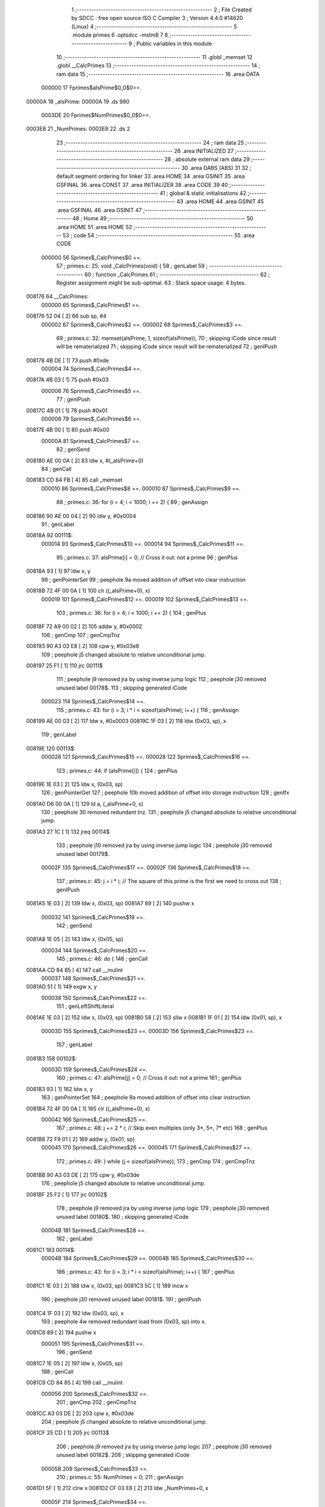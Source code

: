                                       1 ;--------------------------------------------------------
                                      2 ; File Created by SDCC : free open source ISO C Compiler 
                                      3 ; Version 4.4.0 #14620 (Linux)
                                      4 ;--------------------------------------------------------
                                      5 	.module primes
                                      6 	.optsdcc -mstm8
                                      7 	
                                      8 ;--------------------------------------------------------
                                      9 ; Public variables in this module
                                     10 ;--------------------------------------------------------
                                     11 	.globl _memset
                                     12 	.globl __CalcPrimes
                                     13 ;--------------------------------------------------------
                                     14 ; ram data
                                     15 ;--------------------------------------------------------
                                     16 	.area DATA
                           000000    17 Fprimes$aIsPrime$0_0$0==.
      00000A                         18 _aIsPrime:
      00000A                         19 	.ds 990
                           0003DE    20 Fprimes$NumPrimes$0_0$0==.
      0003E8                         21 _NumPrimes:
      0003E8                         22 	.ds 2
                                     23 ;--------------------------------------------------------
                                     24 ; ram data
                                     25 ;--------------------------------------------------------
                                     26 	.area INITIALIZED
                                     27 ;--------------------------------------------------------
                                     28 ; absolute external ram data
                                     29 ;--------------------------------------------------------
                                     30 	.area DABS (ABS)
                                     31 
                                     32 ; default segment ordering for linker
                                     33 	.area HOME
                                     34 	.area GSINIT
                                     35 	.area GSFINAL
                                     36 	.area CONST
                                     37 	.area INITIALIZER
                                     38 	.area CODE
                                     39 
                                     40 ;--------------------------------------------------------
                                     41 ; global & static initialisations
                                     42 ;--------------------------------------------------------
                                     43 	.area HOME
                                     44 	.area GSINIT
                                     45 	.area GSFINAL
                                     46 	.area GSINIT
                                     47 ;--------------------------------------------------------
                                     48 ; Home
                                     49 ;--------------------------------------------------------
                                     50 	.area HOME
                                     51 	.area HOME
                                     52 ;--------------------------------------------------------
                                     53 ; code
                                     54 ;--------------------------------------------------------
                                     55 	.area CODE
                           000000    56 	Sprimes$_CalcPrimes$0 ==.
                                     57 ;	primes.c: 25: void _CalcPrimes(void) {
                                     58 ; genLabel
                                     59 ;	-----------------------------------------
                                     60 ;	 function _CalcPrimes
                                     61 ;	-----------------------------------------
                                     62 ;	Register assignment might be sub-optimal.
                                     63 ;	Stack space usage: 4 bytes.
      008176                         64 __CalcPrimes:
                           000000    65 	Sprimes$_CalcPrimes$1 ==.
      008176 52 04            [ 2]   66 	sub	sp, #4
                           000002    67 	Sprimes$_CalcPrimes$2 ==.
                           000002    68 	Sprimes$_CalcPrimes$3 ==.
                                     69 ;	primes.c: 32: memset(aIsPrime, 1, sizeof(aIsPrime));
                                     70 ; skipping iCode since result will be rematerialized
                                     71 ; skipping iCode since result will be rematerialized
                                     72 ; genIPush
      008178 4B DE            [ 1]   73 	push	#0xde
                           000004    74 	Sprimes$_CalcPrimes$4 ==.
      00817A 4B 03            [ 1]   75 	push	#0x03
                           000006    76 	Sprimes$_CalcPrimes$5 ==.
                                     77 ; genIPush
      00817C 4B 01            [ 1]   78 	push	#0x01
                           000008    79 	Sprimes$_CalcPrimes$6 ==.
      00817E 4B 00            [ 1]   80 	push	#0x00
                           00000A    81 	Sprimes$_CalcPrimes$7 ==.
                                     82 ; genSend
      008180 AE 00 0A         [ 2]   83 	ldw	x, #(_aIsPrime+0)
                                     84 ; genCall
      008183 CD 84 FB         [ 4]   85 	call	_memset
                           000010    86 	Sprimes$_CalcPrimes$8 ==.
                           000010    87 	Sprimes$_CalcPrimes$9 ==.
                                     88 ;	primes.c: 36: for (i = 4; i < 1000; i += 2) {
                                     89 ; genAssign
      008186 90 AE 00 04      [ 2]   90 	ldw	y, #0x0004
                                     91 ; genLabel
      00818A                         92 00111$:
                           000014    93 	Sprimes$_CalcPrimes$10 ==.
                           000014    94 	Sprimes$_CalcPrimes$11 ==.
                                     95 ;	primes.c: 37: aIsPrime[i] = 0; // Cross it out: not a prime
                                     96 ; genPlus
      00818A 93               [ 1]   97 	ldw	x, y
                                     98 ; genPointerSet
                                     99 ; peephole 9a moved addition of offset into clear instruction
      00818B 72 4F 00 0A      [ 1]  100 	clr	((_aIsPrime+0), x)
                           000019   101 	Sprimes$_CalcPrimes$12 ==.
                           000019   102 	Sprimes$_CalcPrimes$13 ==.
                                    103 ;	primes.c: 36: for (i = 4; i < 1000; i += 2) {
                                    104 ; genPlus
      00818F 72 A9 00 02      [ 2]  105 	addw	y, #0x0002
                                    106 ; genCmp
                                    107 ; genCmpTnz
      008193 90 A3 03 E8      [ 2]  108 	cpw	y, #0x03e8
                                    109 ; peephole j5 changed absolute to relative unconditional jump.
      008197 25 F1            [ 1]  110 	jrc	00111$
                                    111 ; peephole j9 removed jra by using inverse jump logic
                                    112 ; peephole j30 removed unused label 00178$.
                                    113 ; skipping generated iCode
                           000023   114 	Sprimes$_CalcPrimes$14 ==.
                                    115 ;	primes.c: 43: for (i = 3; i * i < sizeof(aIsPrime); i++) {
                                    116 ; genAssign
      008199 AE 00 03         [ 2]  117 	ldw	x, #0x0003
      00819C 1F 03            [ 2]  118 	ldw	(0x03, sp), x
                                    119 ; genLabel
      00819E                        120 00113$:
                           000028   121 	Sprimes$_CalcPrimes$15 ==.
                           000028   122 	Sprimes$_CalcPrimes$16 ==.
                                    123 ;	primes.c: 44: if (aIsPrime[i]) {
                                    124 ; genPlus
      00819E 1E 03            [ 2]  125 	ldw	x, (0x03, sp)
                                    126 ; genPointerGet
                                    127 ; peephole 10b moved addition of offset into storage instruction
                                    128 ; genIfx
      0081A0 D6 00 0A         [ 1]  129 	ld	a, (_aIsPrime+0, x)
                                    130 ; peephole 30 removed redundant tnz.
                                    131 ; peephole j5 changed absolute to relative unconditional jump.
      0081A3 27 1C            [ 1]  132 	jreq	00114$
                                    133 ; peephole j10 removed jra by using inverse jump logic
                                    134 ; peephole j30 removed unused label 00179$.
                           00002F   135 	Sprimes$_CalcPrimes$17 ==.
                           00002F   136 	Sprimes$_CalcPrimes$18 ==.
                                    137 ;	primes.c: 45: j = i * i; // The square of this prime is the first we need to cross out
                                    138 ; genIPush
      0081A5 1E 03            [ 2]  139 	ldw	x, (0x03, sp)
      0081A7 89               [ 2]  140 	pushw	x
                           000032   141 	Sprimes$_CalcPrimes$19 ==.
                                    142 ; genSend
      0081A8 1E 05            [ 2]  143 	ldw	x, (0x05, sp)
                           000034   144 	Sprimes$_CalcPrimes$20 ==.
                                    145 ;	primes.c: 46: do {
                                    146 ; genCall
      0081AA CD 84 85         [ 4]  147 	call	__mulint
                           000037   148 	Sprimes$_CalcPrimes$21 ==.
      0081AD 51               [ 1]  149 	exgw	x, y
                           000038   150 	Sprimes$_CalcPrimes$22 ==.
                                    151 ; genLeftShiftLiteral
      0081AE 1E 03            [ 2]  152 	ldw	x, (0x03, sp)
      0081B0 58               [ 2]  153 	sllw	x
      0081B1 1F 01            [ 2]  154 	ldw	(0x01, sp), x
                           00003D   155 	Sprimes$_CalcPrimes$23 ==.
                           00003D   156 	Sprimes$_CalcPrimes$23 ==.
                                    157 ; genLabel
      0081B3                        158 00102$:
                           00003D   159 	Sprimes$_CalcPrimes$24 ==.
                                    160 ;	primes.c: 47: aIsPrime[j] = 0; // Cross it out: not a prime
                                    161 ; genPlus
      0081B3 93               [ 1]  162 	ldw	x, y
                                    163 ; genPointerSet
                                    164 ; peephole 9a moved addition of offset into clear instruction
      0081B4 72 4F 00 0A      [ 1]  165 	clr	((_aIsPrime+0), x)
                           000042   166 	Sprimes$_CalcPrimes$25 ==.
                                    167 ;	primes.c: 48: j += 2 * i;      // Skip even multiples (only 3*, 5*, 7* etc)
                                    168 ; genPlus
      0081B8 72 F9 01         [ 2]  169 	addw	y, (0x01, sp)
                           000045   170 	Sprimes$_CalcPrimes$26 ==.
                           000045   171 	Sprimes$_CalcPrimes$27 ==.
                                    172 ;	primes.c: 49: } while (j < sizeof(aIsPrime));
                                    173 ; genCmp
                                    174 ; genCmpTnz
      0081BB 90 A3 03 DE      [ 2]  175 	cpw	y, #0x03de
                                    176 ; peephole j5 changed absolute to relative unconditional jump.
      0081BF 25 F2            [ 1]  177 	jrc	00102$
                                    178 ; peephole j9 removed jra by using inverse jump logic
                                    179 ; peephole j30 removed unused label 00180$.
                                    180 ; skipping generated iCode
                           00004B   181 	Sprimes$_CalcPrimes$28 ==.
                                    182 ; genLabel
      0081C1                        183 00114$:
                           00004B   184 	Sprimes$_CalcPrimes$29 ==.
                           00004B   185 	Sprimes$_CalcPrimes$30 ==.
                                    186 ;	primes.c: 43: for (i = 3; i * i < sizeof(aIsPrime); i++) {
                                    187 ; genPlus
      0081C1 1E 03            [ 2]  188 	ldw	x, (0x03, sp)
      0081C3 5C               [ 1]  189 	incw	x
                                    190 ; peephole j30 removed unused label 00181$.
                                    191 ; genIPush
      0081C4 1F 03            [ 2]  192 	ldw	(0x03, sp), x
                                    193 ; peephole 4w removed redundant load from (0x03, sp) into x.
      0081C6 89               [ 2]  194 	pushw	x
                           000051   195 	Sprimes$_CalcPrimes$31 ==.
                                    196 ; genSend
      0081C7 1E 05            [ 2]  197 	ldw	x, (0x05, sp)
                                    198 ; genCall
      0081C9 CD 84 85         [ 4]  199 	call	__mulint
                           000056   200 	Sprimes$_CalcPrimes$32 ==.
                                    201 ; genCmp
                                    202 ; genCmpTnz
      0081CC A3 03 DE         [ 2]  203 	cpw	x, #0x03de
                                    204 ; peephole j5 changed absolute to relative unconditional jump.
      0081CF 25 CD            [ 1]  205 	jrc	00113$
                                    206 ; peephole j9 removed jra by using inverse jump logic
                                    207 ; peephole j30 removed unused label 00182$.
                                    208 ; skipping generated iCode
                           00005B   209 	Sprimes$_CalcPrimes$33 ==.
                                    210 ;	primes.c: 55: NumPrimes = 0;
                                    211 ; genAssign
      0081D1 5F               [ 1]  212 	clrw	x
      0081D2 CF 03 E8         [ 2]  213 	ldw	_NumPrimes+0, x
                           00005F   214 	Sprimes$_CalcPrimes$34 ==.
                                    215 ;	primes.c: 56: for (i = 2; i < sizeof(aIsPrime); i++) {
                                    216 ; genAssign
      0081D5 90 AE 00 02      [ 2]  217 	ldw	y, #0x0002
                                    218 ; genLabel
      0081D9                        219 00115$:
                           000063   220 	Sprimes$_CalcPrimes$35 ==.
                           000063   221 	Sprimes$_CalcPrimes$36 ==.
                                    222 ;	primes.c: 57: if (aIsPrime[i]) {
                                    223 ; genPlus
      0081D9 93               [ 1]  224 	ldw	x, y
                                    225 ; genPointerGet
                                    226 ; peephole 10b moved addition of offset into storage instruction
                                    227 ; genIfx
      0081DA D6 00 0A         [ 1]  228 	ld	a, (_aIsPrime+0, x)
                                    229 ; peephole 30 removed redundant tnz.
                                    230 ; peephole j5 changed absolute to relative unconditional jump.
      0081DD 27 07            [ 1]  231 	jreq	00116$
                                    232 ; peephole j10 removed jra by using inverse jump logic
                                    233 ; peephole j30 removed unused label 00183$.
                           000069   234 	Sprimes$_CalcPrimes$37 ==.
                           000069   235 	Sprimes$_CalcPrimes$38 ==.
                                    236 ;	primes.c: 58: NumPrimes++;
                                    237 ; genPlus
      0081DF CE 03 E8         [ 2]  238 	ldw	x, _NumPrimes+0
      0081E2 5C               [ 1]  239 	incw	x
                                    240 ; genAssign
      0081E3 CF 03 E8         [ 2]  241 	ldw	_NumPrimes+0, x
                           000070   242 	Sprimes$_CalcPrimes$39 ==.
                                    243 ; genLabel
      0081E6                        244 00116$:
                           000070   245 	Sprimes$_CalcPrimes$40 ==.
                           000070   246 	Sprimes$_CalcPrimes$41 ==.
                                    247 ;	primes.c: 56: for (i = 2; i < sizeof(aIsPrime); i++) {
                                    248 ; genPlus
      0081E6 90 5C            [ 1]  249 	incw	y
                                    250 ; genCmp
                                    251 ; genCmpTnz
      0081E8 90 A3 03 DE      [ 2]  252 	cpw	y, #0x03de
                                    253 ; peephole j5 changed absolute to relative unconditional jump.
      0081EC 25 EB            [ 1]  254 	jrc	00115$
                                    255 ; peephole j9 removed jra by using inverse jump logic
                                    256 ; peephole j30 removed unused label 00184$.
                                    257 ; skipping generated iCode
                                    258 ; genLabel
                                    259 ; peephole j30 removed unused label 00117$.
                           000078   260 	Sprimes$_CalcPrimes$42 ==.
                                    261 ;	primes.c: 61: }
                                    262 ; genEndFunction
      0081EE 5B 04            [ 2]  263 	addw	sp, #4
                           00007A   264 	Sprimes$_CalcPrimes$43 ==.
                           00007A   265 	Sprimes$_CalcPrimes$44 ==.
                           00007A   266 	XG$_CalcPrimes$0$0 ==.
      0081F0 81               [ 4]  267 	ret
                           00007B   268 	Sprimes$_CalcPrimes$45 ==.
                                    269 	.area CODE
                                    270 	.area CONST
                                    271 	.area INITIALIZER
                                    272 	.area CABS (ABS)
                                    273 
                                    274 	.area .debug_line (NOLOAD)
      000209 00 00 01 5E            275 	.dw	0,Ldebug_line_end-Ldebug_line_start
      00020D                        276 Ldebug_line_start:
      00020D 00 02                  277 	.dw	2
      00020F 00 00 00 94            278 	.dw	0,Ldebug_line_stmt-6-Ldebug_line_start
      000213 01                     279 	.db	1
      000214 01                     280 	.db	1
      000215 FB                     281 	.db	-5
      000216 0F                     282 	.db	15
      000217 0A                     283 	.db	10
      000218 00                     284 	.db	0
      000219 01                     285 	.db	1
      00021A 01                     286 	.db	1
      00021B 01                     287 	.db	1
      00021C 01                     288 	.db	1
      00021D 00                     289 	.db	0
      00021E 00                     290 	.db	0
      00021F 00                     291 	.db	0
      000220 01                     292 	.db	1
      000221 2F 75 73 72 2F 62 69   293 	.ascii "/usr/bin/../share/sdcc/include/stm8"
             6E 2F 2E 2E 2F 73 68
             61 72 65 2F 73 64 63
             63 2F 69 6E 63 6C 75
             64 65 2F 73 74 6D 38
      000244 00                     294 	.db	0
      000245 2F 75 73 72 2F 73 68   295 	.ascii "/usr/share/sdcc/include/stm8"
             61 72 65 2F 73 64 63
             63 2F 69 6E 63 6C 75
             64 65 2F 73 74 6D 38
      000261 00                     296 	.db	0
      000262 2F 75 73 72 2F 62 69   297 	.ascii "/usr/bin/../share/sdcc/include"
             6E 2F 2E 2E 2F 73 68
             61 72 65 2F 73 64 63
             63 2F 69 6E 63 6C 75
             64 65
      000280 00                     298 	.db	0
      000281 2F 75 73 72 2F 73 68   299 	.ascii "/usr/share/sdcc/include"
             61 72 65 2F 73 64 63
             63 2F 69 6E 63 6C 75
             64 65
      000298 00                     300 	.db	0
      000299 00                     301 	.db	0
      00029A 70 72 69 6D 65 73 2E   302 	.ascii "primes.c"
             63
      0002A2 00                     303 	.db	0
      0002A3 00                     304 	.uleb128	0
      0002A4 00                     305 	.uleb128	0
      0002A5 00                     306 	.uleb128	0
      0002A6 00                     307 	.db	0
      0002A7                        308 Ldebug_line_stmt:
      0002A7 00                     309 	.db	0
      0002A8 05                     310 	.uleb128	5
      0002A9 02                     311 	.db	2
      0002AA 00 00 81 76            312 	.dw	0,(Sprimes$_CalcPrimes$0)
      0002AE 03                     313 	.db	3
      0002AF 18                     314 	.sleb128	24
      0002B0 01                     315 	.db	1
      0002B1 00                     316 	.db	0
      0002B2 05                     317 	.uleb128	5
      0002B3 02                     318 	.db	2
      0002B4 00 00 81 78            319 	.dw	0,(Sprimes$_CalcPrimes$3)
      0002B8 03                     320 	.db	3
      0002B9 07                     321 	.sleb128	7
      0002BA 01                     322 	.db	1
      0002BB 00                     323 	.db	0
      0002BC 05                     324 	.uleb128	5
      0002BD 02                     325 	.db	2
      0002BE 00 00 81 86            326 	.dw	0,(Sprimes$_CalcPrimes$9)
      0002C2 03                     327 	.db	3
      0002C3 04                     328 	.sleb128	4
      0002C4 01                     329 	.db	1
      0002C5 00                     330 	.db	0
      0002C6 05                     331 	.uleb128	5
      0002C7 02                     332 	.db	2
      0002C8 00 00 81 8A            333 	.dw	0,(Sprimes$_CalcPrimes$11)
      0002CC 03                     334 	.db	3
      0002CD 01                     335 	.sleb128	1
      0002CE 01                     336 	.db	1
      0002CF 00                     337 	.db	0
      0002D0 05                     338 	.uleb128	5
      0002D1 02                     339 	.db	2
      0002D2 00 00 81 8F            340 	.dw	0,(Sprimes$_CalcPrimes$13)
      0002D6 03                     341 	.db	3
      0002D7 7F                     342 	.sleb128	-1
      0002D8 01                     343 	.db	1
      0002D9 00                     344 	.db	0
      0002DA 05                     345 	.uleb128	5
      0002DB 02                     346 	.db	2
      0002DC 00 00 81 99            347 	.dw	0,(Sprimes$_CalcPrimes$14)
      0002E0 03                     348 	.db	3
      0002E1 07                     349 	.sleb128	7
      0002E2 01                     350 	.db	1
      0002E3 00                     351 	.db	0
      0002E4 05                     352 	.uleb128	5
      0002E5 02                     353 	.db	2
      0002E6 00 00 81 9E            354 	.dw	0,(Sprimes$_CalcPrimes$16)
      0002EA 03                     355 	.db	3
      0002EB 01                     356 	.sleb128	1
      0002EC 01                     357 	.db	1
      0002ED 00                     358 	.db	0
      0002EE 05                     359 	.uleb128	5
      0002EF 02                     360 	.db	2
      0002F0 00 00 81 A5            361 	.dw	0,(Sprimes$_CalcPrimes$18)
      0002F4 03                     362 	.db	3
      0002F5 01                     363 	.sleb128	1
      0002F6 01                     364 	.db	1
      0002F7 00                     365 	.db	0
      0002F8 05                     366 	.uleb128	5
      0002F9 02                     367 	.db	2
      0002FA 00 00 81 AA            368 	.dw	0,(Sprimes$_CalcPrimes$20)
      0002FE 03                     369 	.db	3
      0002FF 01                     370 	.sleb128	1
      000300 01                     371 	.db	1
      000301 00                     372 	.db	0
      000302 05                     373 	.uleb128	5
      000303 02                     374 	.db	2
      000304 00 00 81 B3            375 	.dw	0,(Sprimes$_CalcPrimes$24)
      000308 03                     376 	.db	3
      000309 01                     377 	.sleb128	1
      00030A 01                     378 	.db	1
      00030B 00                     379 	.db	0
      00030C 05                     380 	.uleb128	5
      00030D 02                     381 	.db	2
      00030E 00 00 81 B8            382 	.dw	0,(Sprimes$_CalcPrimes$25)
      000312 03                     383 	.db	3
      000313 01                     384 	.sleb128	1
      000314 01                     385 	.db	1
      000315 00                     386 	.db	0
      000316 05                     387 	.uleb128	5
      000317 02                     388 	.db	2
      000318 00 00 81 BB            389 	.dw	0,(Sprimes$_CalcPrimes$27)
      00031C 03                     390 	.db	3
      00031D 01                     391 	.sleb128	1
      00031E 01                     392 	.db	1
      00031F 00                     393 	.db	0
      000320 05                     394 	.uleb128	5
      000321 02                     395 	.db	2
      000322 00 00 81 C1            396 	.dw	0,(Sprimes$_CalcPrimes$30)
      000326 03                     397 	.db	3
      000327 7A                     398 	.sleb128	-6
      000328 01                     399 	.db	1
      000329 00                     400 	.db	0
      00032A 05                     401 	.uleb128	5
      00032B 02                     402 	.db	2
      00032C 00 00 81 D1            403 	.dw	0,(Sprimes$_CalcPrimes$33)
      000330 03                     404 	.db	3
      000331 0C                     405 	.sleb128	12
      000332 01                     406 	.db	1
      000333 00                     407 	.db	0
      000334 05                     408 	.uleb128	5
      000335 02                     409 	.db	2
      000336 00 00 81 D5            410 	.dw	0,(Sprimes$_CalcPrimes$34)
      00033A 03                     411 	.db	3
      00033B 01                     412 	.sleb128	1
      00033C 01                     413 	.db	1
      00033D 00                     414 	.db	0
      00033E 05                     415 	.uleb128	5
      00033F 02                     416 	.db	2
      000340 00 00 81 D9            417 	.dw	0,(Sprimes$_CalcPrimes$36)
      000344 03                     418 	.db	3
      000345 01                     419 	.sleb128	1
      000346 01                     420 	.db	1
      000347 00                     421 	.db	0
      000348 05                     422 	.uleb128	5
      000349 02                     423 	.db	2
      00034A 00 00 81 DF            424 	.dw	0,(Sprimes$_CalcPrimes$38)
      00034E 03                     425 	.db	3
      00034F 01                     426 	.sleb128	1
      000350 01                     427 	.db	1
      000351 00                     428 	.db	0
      000352 05                     429 	.uleb128	5
      000353 02                     430 	.db	2
      000354 00 00 81 E6            431 	.dw	0,(Sprimes$_CalcPrimes$41)
      000358 03                     432 	.db	3
      000359 7E                     433 	.sleb128	-2
      00035A 01                     434 	.db	1
      00035B 00                     435 	.db	0
      00035C 05                     436 	.uleb128	5
      00035D 02                     437 	.db	2
      00035E 00 00 81 EE            438 	.dw	0,(Sprimes$_CalcPrimes$42)
      000362 03                     439 	.db	3
      000363 05                     440 	.sleb128	5
      000364 01                     441 	.db	1
      000365 09                     442 	.db	9
      000366 00 03                  443 	.dw	1+Sprimes$_CalcPrimes$44-Sprimes$_CalcPrimes$42
      000368 00                     444 	.db	0
      000369 01                     445 	.uleb128	1
      00036A 01                     446 	.db	1
      00036B                        447 Ldebug_line_end:
                                    448 
                                    449 	.area .debug_loc (NOLOAD)
      000120                        450 Ldebug_loc_start:
      000120 00 00 81 F0            451 	.dw	0,(Sprimes$_CalcPrimes$43)
      000124 00 00 81 F1            452 	.dw	0,(Sprimes$_CalcPrimes$45)
      000128 00 02                  453 	.dw	2
      00012A 78                     454 	.db	120
      00012B 01                     455 	.sleb128	1
      00012C 00 00 81 CC            456 	.dw	0,(Sprimes$_CalcPrimes$32)
      000130 00 00 81 F0            457 	.dw	0,(Sprimes$_CalcPrimes$43)
      000134 00 02                  458 	.dw	2
      000136 78                     459 	.db	120
      000137 05                     460 	.sleb128	5
      000138 00 00 81 C7            461 	.dw	0,(Sprimes$_CalcPrimes$31)
      00013C 00 00 81 CC            462 	.dw	0,(Sprimes$_CalcPrimes$32)
      000140 00 02                  463 	.dw	2
      000142 78                     464 	.db	120
      000143 07                     465 	.sleb128	7
      000144 00 00 81 AD            466 	.dw	0,(Sprimes$_CalcPrimes$21)
      000148 00 00 81 C7            467 	.dw	0,(Sprimes$_CalcPrimes$31)
      00014C 00 02                  468 	.dw	2
      00014E 78                     469 	.db	120
      00014F 05                     470 	.sleb128	5
      000150 00 00 81 A8            471 	.dw	0,(Sprimes$_CalcPrimes$19)
      000154 00 00 81 AD            472 	.dw	0,(Sprimes$_CalcPrimes$21)
      000158 00 02                  473 	.dw	2
      00015A 78                     474 	.db	120
      00015B 07                     475 	.sleb128	7
      00015C 00 00 81 86            476 	.dw	0,(Sprimes$_CalcPrimes$8)
      000160 00 00 81 A8            477 	.dw	0,(Sprimes$_CalcPrimes$19)
      000164 00 02                  478 	.dw	2
      000166 78                     479 	.db	120
      000167 05                     480 	.sleb128	5
      000168 00 00 81 80            481 	.dw	0,(Sprimes$_CalcPrimes$7)
      00016C 00 00 81 86            482 	.dw	0,(Sprimes$_CalcPrimes$8)
      000170 00 02                  483 	.dw	2
      000172 78                     484 	.db	120
      000173 09                     485 	.sleb128	9
      000174 00 00 81 7E            486 	.dw	0,(Sprimes$_CalcPrimes$6)
      000178 00 00 81 80            487 	.dw	0,(Sprimes$_CalcPrimes$7)
      00017C 00 02                  488 	.dw	2
      00017E 78                     489 	.db	120
      00017F 08                     490 	.sleb128	8
      000180 00 00 81 7C            491 	.dw	0,(Sprimes$_CalcPrimes$5)
      000184 00 00 81 7E            492 	.dw	0,(Sprimes$_CalcPrimes$6)
      000188 00 02                  493 	.dw	2
      00018A 78                     494 	.db	120
      00018B 07                     495 	.sleb128	7
      00018C 00 00 81 7A            496 	.dw	0,(Sprimes$_CalcPrimes$4)
      000190 00 00 81 7C            497 	.dw	0,(Sprimes$_CalcPrimes$5)
      000194 00 02                  498 	.dw	2
      000196 78                     499 	.db	120
      000197 06                     500 	.sleb128	6
      000198 00 00 81 78            501 	.dw	0,(Sprimes$_CalcPrimes$2)
      00019C 00 00 81 7A            502 	.dw	0,(Sprimes$_CalcPrimes$4)
      0001A0 00 02                  503 	.dw	2
      0001A2 78                     504 	.db	120
      0001A3 05                     505 	.sleb128	5
      0001A4 00 00 81 76            506 	.dw	0,(Sprimes$_CalcPrimes$1)
      0001A8 00 00 81 78            507 	.dw	0,(Sprimes$_CalcPrimes$2)
      0001AC 00 02                  508 	.dw	2
      0001AE 78                     509 	.db	120
      0001AF 01                     510 	.sleb128	1
      0001B0 00 00 00 00            511 	.dw	0,0
      0001B4 00 00 00 00            512 	.dw	0,0
                                    513 
                                    514 	.area .debug_abbrev (NOLOAD)
      000094                        515 Ldebug_abbrev:
      000094 01                     516 	.uleb128	1
      000095 11                     517 	.uleb128	17
      000096 01                     518 	.db	1
      000097 03                     519 	.uleb128	3
      000098 08                     520 	.uleb128	8
      000099 10                     521 	.uleb128	16
      00009A 06                     522 	.uleb128	6
      00009B 13                     523 	.uleb128	19
      00009C 0B                     524 	.uleb128	11
      00009D 25                     525 	.uleb128	37
      00009E 08                     526 	.uleb128	8
      00009F 00                     527 	.uleb128	0
      0000A0 00                     528 	.uleb128	0
      0000A1 02                     529 	.uleb128	2
      0000A2 2E                     530 	.uleb128	46
      0000A3 01                     531 	.db	1
      0000A4 01                     532 	.uleb128	1
      0000A5 13                     533 	.uleb128	19
      0000A6 03                     534 	.uleb128	3
      0000A7 08                     535 	.uleb128	8
      0000A8 11                     536 	.uleb128	17
      0000A9 01                     537 	.uleb128	1
      0000AA 12                     538 	.uleb128	18
      0000AB 01                     539 	.uleb128	1
      0000AC 3F                     540 	.uleb128	63
      0000AD 0C                     541 	.uleb128	12
      0000AE 40                     542 	.uleb128	64
      0000AF 06                     543 	.uleb128	6
      0000B0 00                     544 	.uleb128	0
      0000B1 00                     545 	.uleb128	0
      0000B2 03                     546 	.uleb128	3
      0000B3 0B                     547 	.uleb128	11
      0000B4 00                     548 	.db	0
      0000B5 11                     549 	.uleb128	17
      0000B6 01                     550 	.uleb128	1
      0000B7 12                     551 	.uleb128	18
      0000B8 01                     552 	.uleb128	1
      0000B9 00                     553 	.uleb128	0
      0000BA 00                     554 	.uleb128	0
      0000BB 04                     555 	.uleb128	4
      0000BC 0B                     556 	.uleb128	11
      0000BD 01                     557 	.db	1
      0000BE 01                     558 	.uleb128	1
      0000BF 13                     559 	.uleb128	19
      0000C0 11                     560 	.uleb128	17
      0000C1 01                     561 	.uleb128	1
      0000C2 12                     562 	.uleb128	18
      0000C3 01                     563 	.uleb128	1
      0000C4 00                     564 	.uleb128	0
      0000C5 00                     565 	.uleb128	0
      0000C6 05                     566 	.uleb128	5
      0000C7 0B                     567 	.uleb128	11
      0000C8 01                     568 	.db	1
      0000C9 11                     569 	.uleb128	17
      0000CA 01                     570 	.uleb128	1
      0000CB 12                     571 	.uleb128	18
      0000CC 01                     572 	.uleb128	1
      0000CD 00                     573 	.uleb128	0
      0000CE 00                     574 	.uleb128	0
      0000CF 06                     575 	.uleb128	6
      0000D0 34                     576 	.uleb128	52
      0000D1 00                     577 	.db	0
      0000D2 02                     578 	.uleb128	2
      0000D3 0A                     579 	.uleb128	10
      0000D4 03                     580 	.uleb128	3
      0000D5 08                     581 	.uleb128	8
      0000D6 49                     582 	.uleb128	73
      0000D7 13                     583 	.uleb128	19
      0000D8 00                     584 	.uleb128	0
      0000D9 00                     585 	.uleb128	0
      0000DA 07                     586 	.uleb128	7
      0000DB 24                     587 	.uleb128	36
      0000DC 00                     588 	.db	0
      0000DD 03                     589 	.uleb128	3
      0000DE 08                     590 	.uleb128	8
      0000DF 0B                     591 	.uleb128	11
      0000E0 0B                     592 	.uleb128	11
      0000E1 3E                     593 	.uleb128	62
      0000E2 0B                     594 	.uleb128	11
      0000E3 00                     595 	.uleb128	0
      0000E4 00                     596 	.uleb128	0
      0000E5 08                     597 	.uleb128	8
      0000E6 01                     598 	.uleb128	1
      0000E7 01                     599 	.db	1
      0000E8 01                     600 	.uleb128	1
      0000E9 13                     601 	.uleb128	19
      0000EA 0B                     602 	.uleb128	11
      0000EB 05                     603 	.uleb128	5
      0000EC 49                     604 	.uleb128	73
      0000ED 13                     605 	.uleb128	19
      0000EE 00                     606 	.uleb128	0
      0000EF 00                     607 	.uleb128	0
      0000F0 09                     608 	.uleb128	9
      0000F1 21                     609 	.uleb128	33
      0000F2 00                     610 	.db	0
      0000F3 2F                     611 	.uleb128	47
      0000F4 05                     612 	.uleb128	5
      0000F5 00                     613 	.uleb128	0
      0000F6 00                     614 	.uleb128	0
      0000F7 00                     615 	.uleb128	0
                                    616 
                                    617 	.area .debug_info (NOLOAD)
      0001D9 00 00 01 06            618 	.dw	0,Ldebug_info_end-Ldebug_info_start
      0001DD                        619 Ldebug_info_start:
      0001DD 00 02                  620 	.dw	2
      0001DF 00 00 00 94            621 	.dw	0,(Ldebug_abbrev)
      0001E3 04                     622 	.db	4
      0001E4 01                     623 	.uleb128	1
      0001E5 70 72 69 6D 65 73 2E   624 	.ascii "primes.c"
             63
      0001ED 00                     625 	.db	0
      0001EE 00 00 02 09            626 	.dw	0,(Ldebug_line_start+-4)
      0001F2 01                     627 	.db	1
      0001F3 53 44 43 43 20 76 65   628 	.ascii "SDCC version 4.4.0 #14620"
             72 73 69 6F 6E 20 34
             2E 34 2E 30 20 23 31
             34 36 32 30
      00020C 00                     629 	.db	0
      00020D 02                     630 	.uleb128	2
      00020E 00 00 00 B0            631 	.dw	0,176
      000212 5F 43 61 6C 63 50 72   632 	.ascii "_CalcPrimes"
             69 6D 65 73
      00021D 00                     633 	.db	0
      00021E 00 00 81 76            634 	.dw	0,(__CalcPrimes)
      000222 00 00 81 F1            635 	.dw	0,(XG$_CalcPrimes$0$0+1)
      000226 01                     636 	.db	1
      000227 00 00 01 20            637 	.dw	0,(Ldebug_loc_start)
      00022B 03                     638 	.uleb128	3
      00022C 00 00 81 8A            639 	.dw	0,(Sprimes$_CalcPrimes$10)
      000230 00 00 81 8F            640 	.dw	0,(Sprimes$_CalcPrimes$12)
      000234 04                     641 	.uleb128	4
      000235 00 00 00 7C            642 	.dw	0,124
      000239 00 00 81 9E            643 	.dw	0,(Sprimes$_CalcPrimes$15)
      00023D 00 00 81 C1            644 	.dw	0,(Sprimes$_CalcPrimes$29)
      000241 05                     645 	.uleb128	5
      000242 00 00 81 B3            646 	.dw	0,(Sprimes$_CalcPrimes$23)
      000246 00 00 81 C1            647 	.dw	0,(Sprimes$_CalcPrimes$28)
      00024A 03                     648 	.uleb128	3
      00024B 00 00 81 AE            649 	.dw	0,(Sprimes$_CalcPrimes$22)
      00024F 00 00 81 B3            650 	.dw	0,(Sprimes$_CalcPrimes$23)
      000253 00                     651 	.uleb128	0
      000254 00                     652 	.uleb128	0
      000255 04                     653 	.uleb128	4
      000256 00 00 00 93            654 	.dw	0,147
      00025A 00 00 81 D9            655 	.dw	0,(Sprimes$_CalcPrimes$35)
      00025E 00 00 81 E6            656 	.dw	0,(Sprimes$_CalcPrimes$40)
      000262 03                     657 	.uleb128	3
      000263 00 00 81 DF            658 	.dw	0,(Sprimes$_CalcPrimes$37)
      000267 00 00 81 E6            659 	.dw	0,(Sprimes$_CalcPrimes$39)
      00026B 00                     660 	.uleb128	0
      00026C 06                     661 	.uleb128	6
      00026D 06                     662 	.db	6
      00026E 54                     663 	.db	84
      00026F 93                     664 	.db	147
      000270 01                     665 	.uleb128	1
      000271 53                     666 	.db	83
      000272 93                     667 	.db	147
      000273 01                     668 	.uleb128	1
      000274 69                     669 	.ascii "i"
      000275 00                     670 	.db	0
      000276 00 00 00 B0            671 	.dw	0,176
      00027A 06                     672 	.uleb128	6
      00027B 06                     673 	.db	6
      00027C 54                     674 	.db	84
      00027D 93                     675 	.db	147
      00027E 01                     676 	.uleb128	1
      00027F 53                     677 	.db	83
      000280 93                     678 	.db	147
      000281 01                     679 	.uleb128	1
      000282 6A                     680 	.ascii "j"
      000283 00                     681 	.db	0
      000284 00 00 00 B0            682 	.dw	0,176
      000288 00                     683 	.uleb128	0
      000289 07                     684 	.uleb128	7
      00028A 75 6E 73 69 67 6E 65   685 	.ascii "unsigned int"
             64 20 69 6E 74
      000296 00                     686 	.db	0
      000297 02                     687 	.db	2
      000298 07                     688 	.db	7
      000299 07                     689 	.uleb128	7
      00029A 75 6E 73 69 67 6E 65   690 	.ascii "unsigned char"
             64 20 63 68 61 72
      0002A7 00                     691 	.db	0
      0002A8 01                     692 	.db	1
      0002A9 08                     693 	.db	8
      0002AA 08                     694 	.uleb128	8
      0002AB 00 00 00 E0            695 	.dw	0,224
      0002AF 03 DE                  696 	.dw	990
      0002B1 00 00 00 C0            697 	.dw	0,192
      0002B5 09                     698 	.uleb128	9
      0002B6 03 DD                  699 	.dw	989
      0002B8 00                     700 	.uleb128	0
      0002B9 06                     701 	.uleb128	6
      0002BA 05                     702 	.db	5
      0002BB 03                     703 	.db	3
      0002BC 00 00 00 0A            704 	.dw	0,(_aIsPrime)
      0002C0 61 49 73 50 72 69 6D   705 	.ascii "aIsPrime"
             65
      0002C8 00                     706 	.db	0
      0002C9 00 00 00 D1            707 	.dw	0,209
      0002CD 06                     708 	.uleb128	6
      0002CE 05                     709 	.db	5
      0002CF 03                     710 	.db	3
      0002D0 00 00 03 E8            711 	.dw	0,(_NumPrimes)
      0002D4 4E 75 6D 50 72 69 6D   712 	.ascii "NumPrimes"
             65 73
      0002DD 00                     713 	.db	0
      0002DE 00 00 00 B0            714 	.dw	0,176
      0002E2 00                     715 	.uleb128	0
      0002E3                        716 Ldebug_info_end:
                                    717 
                                    718 	.area .debug_pubnames (NOLOAD)
      000051 00 00 00 1E            719 	.dw	0,Ldebug_pubnames_end-Ldebug_pubnames_start
      000055                        720 Ldebug_pubnames_start:
      000055 00 02                  721 	.dw	2
      000057 00 00 01 D9            722 	.dw	0,(Ldebug_info_start-4)
      00005B 00 00 01 0A            723 	.dw	0,4+Ldebug_info_end-Ldebug_info_start
      00005F 00 00 00 34            724 	.dw	0,52
      000063 5F 43 61 6C 63 50 72   725 	.ascii "_CalcPrimes"
             69 6D 65 73
      00006E 00                     726 	.db	0
      00006F 00 00 00 00            727 	.dw	0,0
      000073                        728 Ldebug_pubnames_end:
                                    729 
                                    730 	.area .debug_frame (NOLOAD)
      000108 00 00                  731 	.dw	0
      00010A 00 10                  732 	.dw	Ldebug_CIE0_end-Ldebug_CIE0_start
      00010C                        733 Ldebug_CIE0_start:
      00010C FF FF                  734 	.dw	0xffff
      00010E FF FF                  735 	.dw	0xffff
      000110 01                     736 	.db	1
      000111 00                     737 	.db	0
      000112 01                     738 	.uleb128	1
      000113 7F                     739 	.sleb128	-1
      000114 09                     740 	.db	9
      000115 0C                     741 	.db	12
      000116 08                     742 	.uleb128	8
      000117 02                     743 	.uleb128	2
      000118 89                     744 	.db	137
      000119 01                     745 	.uleb128	1
      00011A 00                     746 	.db	0
      00011B 00                     747 	.db	0
      00011C                        748 Ldebug_CIE0_end:
      00011C 00 00 00 60            749 	.dw	0,96
      000120 00 00 01 08            750 	.dw	0,(Ldebug_CIE0_start-4)
      000124 00 00 81 76            751 	.dw	0,(Sprimes$_CalcPrimes$1)	;initial loc
      000128 00 00 00 7B            752 	.dw	0,Sprimes$_CalcPrimes$45-Sprimes$_CalcPrimes$1
      00012C 01                     753 	.db	1
      00012D 00 00 81 76            754 	.dw	0,(Sprimes$_CalcPrimes$1)
      000131 0E                     755 	.db	14
      000132 02                     756 	.uleb128	2
      000133 01                     757 	.db	1
      000134 00 00 81 78            758 	.dw	0,(Sprimes$_CalcPrimes$2)
      000138 0E                     759 	.db	14
      000139 06                     760 	.uleb128	6
      00013A 01                     761 	.db	1
      00013B 00 00 81 7A            762 	.dw	0,(Sprimes$_CalcPrimes$4)
      00013F 0E                     763 	.db	14
      000140 07                     764 	.uleb128	7
      000141 01                     765 	.db	1
      000142 00 00 81 7C            766 	.dw	0,(Sprimes$_CalcPrimes$5)
      000146 0E                     767 	.db	14
      000147 08                     768 	.uleb128	8
      000148 01                     769 	.db	1
      000149 00 00 81 7E            770 	.dw	0,(Sprimes$_CalcPrimes$6)
      00014D 0E                     771 	.db	14
      00014E 09                     772 	.uleb128	9
      00014F 01                     773 	.db	1
      000150 00 00 81 80            774 	.dw	0,(Sprimes$_CalcPrimes$7)
      000154 0E                     775 	.db	14
      000155 0A                     776 	.uleb128	10
      000156 01                     777 	.db	1
      000157 00 00 81 86            778 	.dw	0,(Sprimes$_CalcPrimes$8)
      00015B 0E                     779 	.db	14
      00015C 06                     780 	.uleb128	6
      00015D 01                     781 	.db	1
      00015E 00 00 81 A8            782 	.dw	0,(Sprimes$_CalcPrimes$19)
      000162 0E                     783 	.db	14
      000163 08                     784 	.uleb128	8
      000164 01                     785 	.db	1
      000165 00 00 81 AD            786 	.dw	0,(Sprimes$_CalcPrimes$21)
      000169 0E                     787 	.db	14
      00016A 06                     788 	.uleb128	6
      00016B 01                     789 	.db	1
      00016C 00 00 81 C7            790 	.dw	0,(Sprimes$_CalcPrimes$31)
      000170 0E                     791 	.db	14
      000171 08                     792 	.uleb128	8
      000172 01                     793 	.db	1
      000173 00 00 81 CC            794 	.dw	0,(Sprimes$_CalcPrimes$32)
      000177 0E                     795 	.db	14
      000178 06                     796 	.uleb128	6
      000179 01                     797 	.db	1
      00017A 00 00 81 F0            798 	.dw	0,(Sprimes$_CalcPrimes$43)
      00017E 0E                     799 	.db	14
      00017F 02                     800 	.uleb128	2
